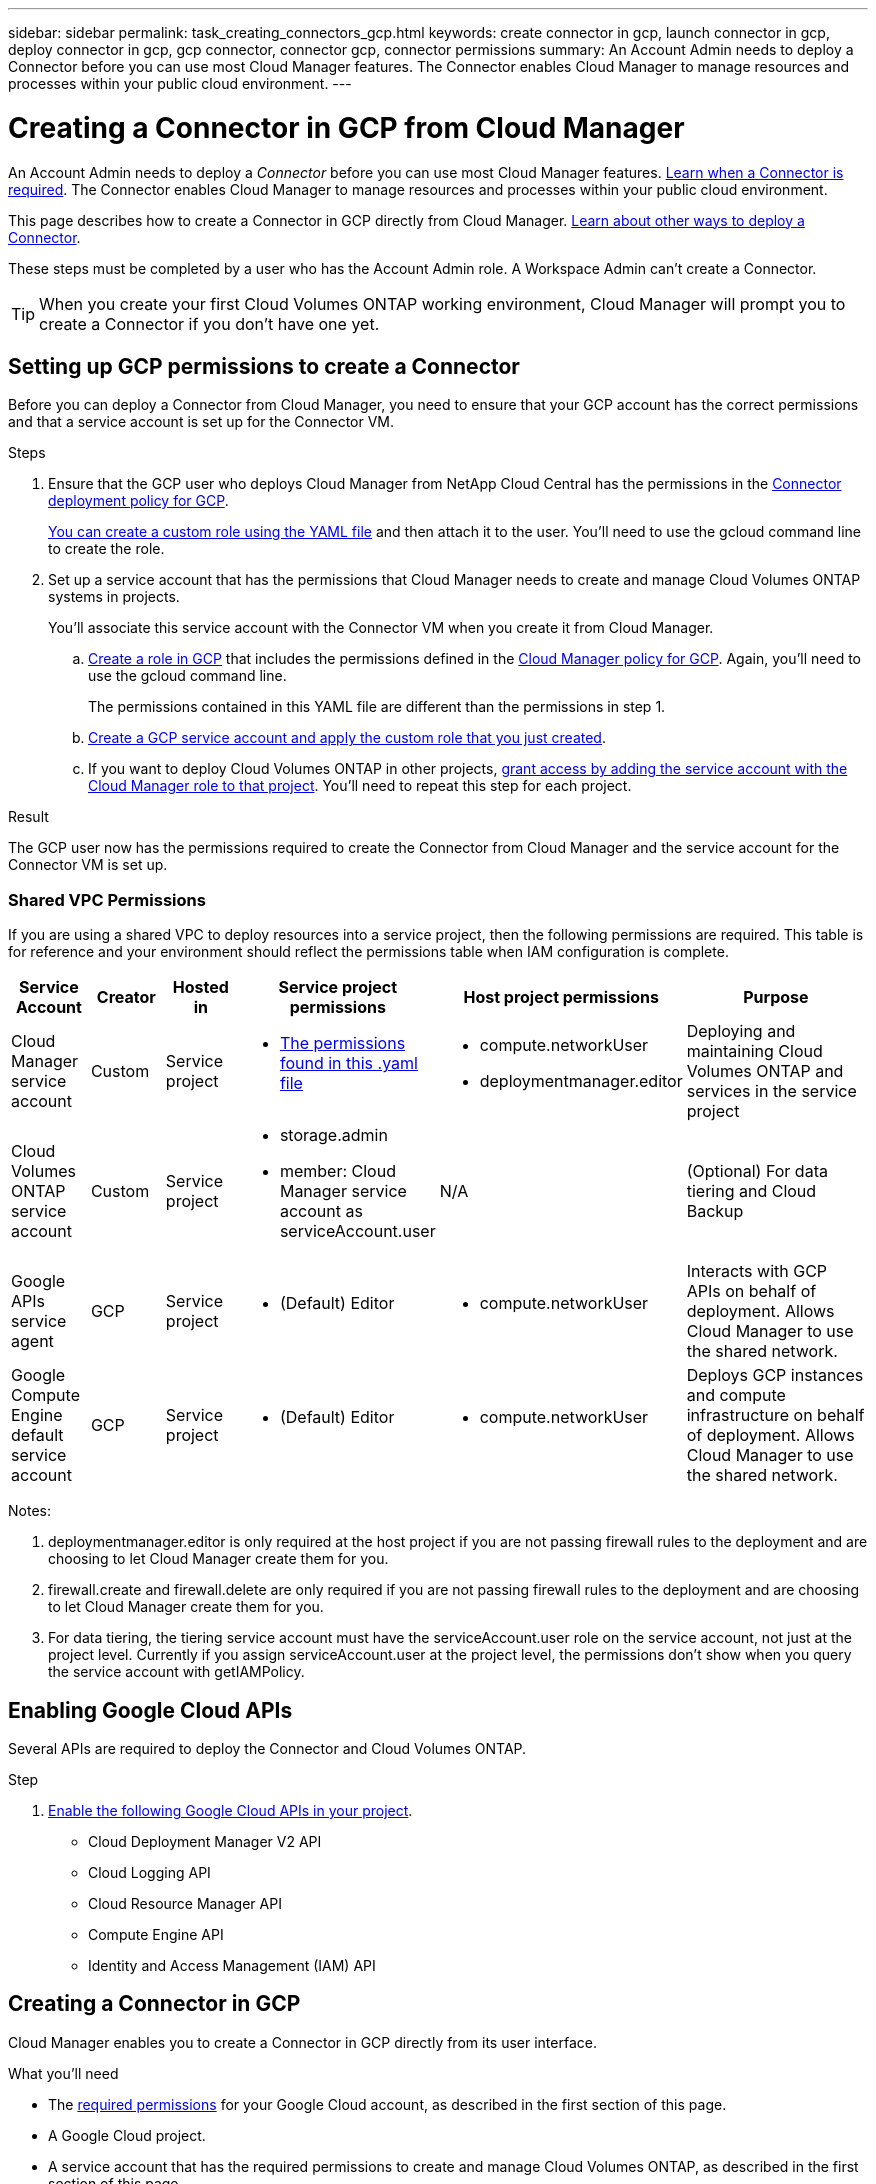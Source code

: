 ---
sidebar: sidebar
permalink: task_creating_connectors_gcp.html
keywords: create connector in gcp, launch connector in gcp, deploy connector in gcp, gcp connector, connector gcp, connector permissions
summary: An Account Admin needs to deploy a Connector before you can use most Cloud Manager features. The Connector enables Cloud Manager to manage resources and processes within your public cloud environment.
---

= Creating a Connector in GCP from Cloud Manager
:hardbreaks:
:nofooter:
:icons: font
:linkattrs:
:imagesdir: ./media/

[.lead]
An Account Admin needs to deploy a _Connector_ before you can use most Cloud Manager features. link:concept_connectors.html[Learn when a Connector is required]. The Connector enables Cloud Manager to manage resources and processes within your public cloud environment.

This page describes how to create a Connector in GCP directly from Cloud Manager. link:concept_connectors.html[Learn about other ways to deploy a Connector].

These steps must be completed by a user who has the Account Admin role. A Workspace Admin can't create a Connector.

TIP: When you create your first Cloud Volumes ONTAP working environment, Cloud Manager will prompt you to create a Connector if you don't have one yet.

== Setting up GCP permissions to create a Connector

Before you can deploy a Connector from Cloud Manager, you need to ensure that your GCP account has the correct permissions and that a service account is set up for the Connector VM.

.Steps

. Ensure that the GCP user who deploys Cloud Manager from NetApp Cloud Central has the permissions in the https://occm-sample-policies.s3.amazonaws.com/Setup_As_Service_3.7.3_GCP.yaml[Connector deployment policy for GCP^].
+
https://cloud.google.com/iam/docs/creating-custom-roles#iam-custom-roles-create-gcloud[You can create a custom role using the YAML file^] and then attach it to the user. You'll need to use the gcloud command line to create the role.

. Set up a service account that has the permissions that Cloud Manager needs to create and manage Cloud Volumes ONTAP systems in projects.
+
You'll associate this service account with the Connector VM when you create it from Cloud Manager.

.. https://cloud.google.com/iam/docs/creating-custom-roles#iam-custom-roles-create-gcloud[Create a role in GCP^] that includes the permissions defined in the https://occm-sample-policies.s3.amazonaws.com/Policy_for_Cloud_Manager_3.9.10_GCP.yaml[Cloud Manager policy for GCP^]. Again, you'll need to use the gcloud command line.
+
The permissions contained in this YAML file are different than the permissions in step 1.

.. https://cloud.google.com/iam/docs/creating-managing-service-accounts#creating_a_service_account[Create a GCP service account and apply the custom role that you just created^].

.. If you want to deploy Cloud Volumes ONTAP in other projects, https://cloud.google.com/iam/docs/granting-changing-revoking-access#granting-console[grant access by adding the service account with the Cloud Manager role to that project^]. You'll need to repeat this step for each project.

.Result

The GCP user now has the permissions required to create the Connector from Cloud Manager and the service account for the Connector VM is set up.

=== Shared VPC Permissions

If you are using a shared VPC to deploy resources into a service project, then the following permissions are required. This table is for reference and your environment should reflect the permissions table when IAM configuration is complete.

[cols="10,10,10,20,20,30",width=100%,options="header"]
|===

| Service Account
| Creator
| Hosted in
| Service project permissions
| Host project permissions
| Purpose

| Cloud Manager service account | Custom | Service project a|
* https://occm-sample-policies.s3.amazonaws.com/Policy_for_Cloud_Manager_3.9.10_GCP.yaml[The permissions found in this .yaml file^]
a|
* compute.networkUser
* deploymentmanager.editor
| Deploying and maintaining Cloud Volumes ONTAP and services in the service project
| Cloud Volumes ONTAP service account | Custom | Service project a|
* storage.admin
* member: Cloud Manager service account as serviceAccount.user
| N/A | (Optional) For data tiering and Cloud Backup
| Google APIs service agent | GCP | Service project a|
* (Default) Editor
a|
* compute.networkUser
| Interacts with GCP APIs on behalf of deployment. Allows Cloud Manager to use the shared network.
| Google Compute Engine default service account | GCP | Service project a|
* (Default) Editor
a|
* compute.networkUser
| Deploys GCP instances and compute infrastructure on behalf of deployment. Allows Cloud Manager to use the shared network.

|===

Notes:

. deploymentmanager.editor is only required at the host project if you are not passing firewall rules to the deployment and are choosing to let Cloud Manager create them for you.

. firewall.create and firewall.delete are only required if you are not passing firewall rules to the deployment and are choosing to let Cloud Manager create them for you.

. For data tiering, the tiering service account must have the serviceAccount.user role on the service account, not just at the project level. Currently if you assign serviceAccount.user at the project level, the permissions don't show when you query the service account with getIAMPolicy.

== Enabling Google Cloud APIs

Several APIs are required to deploy the Connector and Cloud Volumes ONTAP.

.Step

. https://cloud.google.com/apis/docs/getting-started#enabling_apis[Enable the following Google Cloud APIs in your project^].
+
* Cloud Deployment Manager V2 API
* Cloud Logging API
* Cloud Resource Manager API
* Compute Engine API
* Identity and Access Management (IAM) API

== Creating a Connector in GCP

Cloud Manager enables you to create a Connector in GCP directly from its user interface.

.What you'll need

* The https://mysupport.netapp.com/site/info/cloud-manager-policies[required permissions^] for your Google Cloud account, as described in the first section of this page.

* A Google Cloud project.

* A service account that has the required permissions to create and manage Cloud Volumes ONTAP, as described in the first section of this page.

* A VPC and subnet in your Google Cloud region of choice.

.Steps

. If you're creating your first Working Environment, click *Add Working Environment* and follow the prompts. Otherwise, click the *Connector* drop-down and select *Add Connector*.
+
image:screenshot_connector_add.gif[A screenshot that shows the Connector icon in the header and the Add Connector action.]

. Choose *Google Cloud Platform* as your cloud provider.
+
Remember that the Connector must have a network connection to the type of working environment that you're creating and the services that you're planning to enable.
+
link:reference_networking_cloud_manager.html[Learn more about networking requirements for the Connector].

. Follow the steps in the wizard to create the Connector:

* *Get Ready*: Review what you'll need.

* If you're prompted, log in to your Google account, which should have the required permissions to create the virtual machine instance.
+
The form is owned and hosted by Google. Your credentials are not provided to NetApp.

* *Basic Settings*: Enter a name for the virtual machine instance, specify tags, select a project, and then select the service account that has the required permissions (refer to the section above for details).

* *Location*: Specify a region, zone, VPC, and subnet for the instance.

* *Network*: Choose whether to enable a public IP address and optionally specify a proxy configuration.

* *Firewall Policy*: Choose whether to create a new firewall policy or whether to select an existing firewall policy that allows inbound HTTP, HTTPS, and SSH access.
+
NOTE: There's no incoming traffic to the Connector, unless you initiate it. HTTP and HTTPS provide access to the link:concept_connectors.html#the-local-user-interface[local UI], which you'll use in rare circumstances. SSH is only needed if you need to connect to the host for troubleshooting.

* *Review*: Review your selections to verify that your set up is correct.

. Click *Add*.
+
The instance should be ready in about 7 minutes. You should stay on the page until the process is complete.

.After you finish

You need to associate a Connector with workspaces so Workspace Admins can use those Connectors to create Cloud Volumes ONTAP systems. If you only have Account Admins, then associating the Connector with workspaces isn’t required. Account Admins have the ability to access all workspaces in Cloud Manager by default. link:task_setting_up_cloud_central_accounts.html#associating-connectors-with-workspaces[Learn more].

